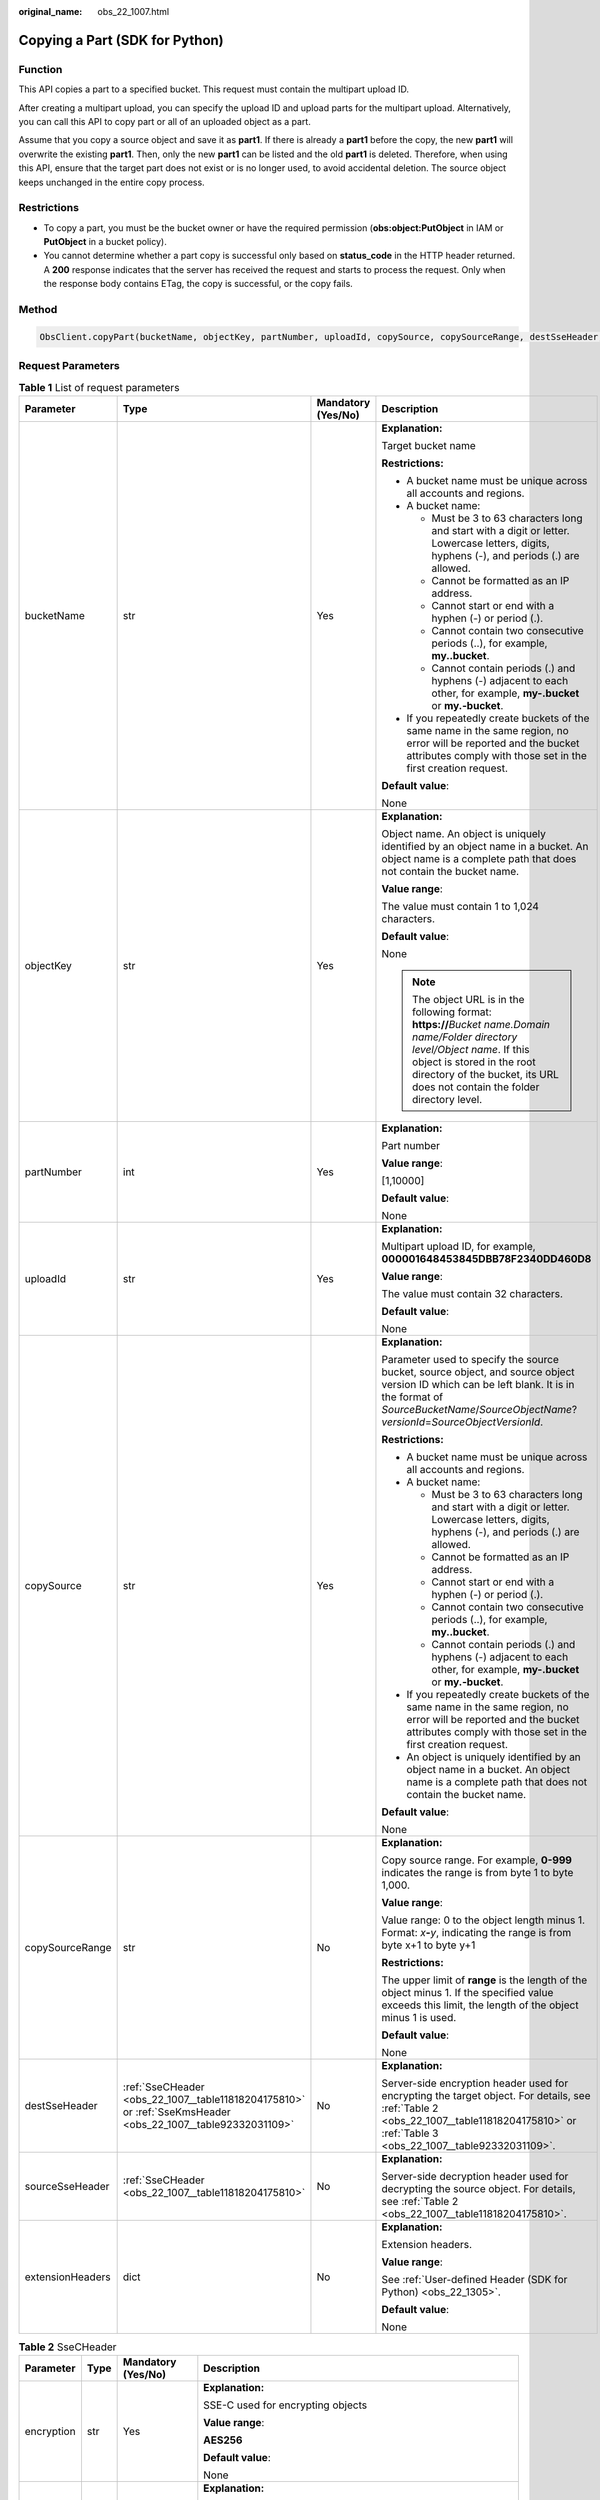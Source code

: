 :original_name: obs_22_1007.html

.. _obs_22_1007:

Copying a Part (SDK for Python)
===============================

Function
--------

This API copies a part to a specified bucket. This request must contain the multipart upload ID.

After creating a multipart upload, you can specify the upload ID and upload parts for the multipart upload. Alternatively, you can call this API to copy part or all of an uploaded object as a part.

Assume that you copy a source object and save it as **part1**. If there is already a **part1** before the copy, the new **part1** will overwrite the existing **part1**. Then, only the new **part1** can be listed and the old **part1** is deleted. Therefore, when using this API, ensure that the target part does not exist or is no longer used, to avoid accidental deletion. The source object keeps unchanged in the entire copy process.

Restrictions
------------

-  To copy a part, you must be the bucket owner or have the required permission (**obs:object:PutObject** in IAM or **PutObject** in a bucket policy).
-  You cannot determine whether a part copy is successful only based on **status_code** in the HTTP header returned. A **200** response indicates that the server has received the request and starts to process the request. Only when the response body contains ETag, the copy is successful, or the copy fails.

Method
------

.. code-block::

   ObsClient.copyPart(bucketName, objectKey, partNumber, uploadId, copySource, copySourceRange, destSseHeader, sourceSseHeader, extensionHeaders)

Request Parameters
------------------

.. table:: **Table 1** List of request parameters

   +------------------+-------------------------------------------------------------------------------------------------------------+--------------------+----------------------------------------------------------------------------------------------------------------------------------------------------------------------------------------------------------------------------------------------+
   | Parameter        | Type                                                                                                        | Mandatory (Yes/No) | Description                                                                                                                                                                                                                                  |
   +==================+=============================================================================================================+====================+==============================================================================================================================================================================================================================================+
   | bucketName       | str                                                                                                         | Yes                | **Explanation:**                                                                                                                                                                                                                             |
   |                  |                                                                                                             |                    |                                                                                                                                                                                                                                              |
   |                  |                                                                                                             |                    | Target bucket name                                                                                                                                                                                                                           |
   |                  |                                                                                                             |                    |                                                                                                                                                                                                                                              |
   |                  |                                                                                                             |                    | **Restrictions:**                                                                                                                                                                                                                            |
   |                  |                                                                                                             |                    |                                                                                                                                                                                                                                              |
   |                  |                                                                                                             |                    | -  A bucket name must be unique across all accounts and regions.                                                                                                                                                                             |
   |                  |                                                                                                             |                    | -  A bucket name:                                                                                                                                                                                                                            |
   |                  |                                                                                                             |                    |                                                                                                                                                                                                                                              |
   |                  |                                                                                                             |                    |    -  Must be 3 to 63 characters long and start with a digit or letter. Lowercase letters, digits, hyphens (-), and periods (.) are allowed.                                                                                                 |
   |                  |                                                                                                             |                    |    -  Cannot be formatted as an IP address.                                                                                                                                                                                                  |
   |                  |                                                                                                             |                    |    -  Cannot start or end with a hyphen (-) or period (.).                                                                                                                                                                                   |
   |                  |                                                                                                             |                    |    -  Cannot contain two consecutive periods (..), for example, **my..bucket**.                                                                                                                                                              |
   |                  |                                                                                                             |                    |    -  Cannot contain periods (.) and hyphens (-) adjacent to each other, for example, **my-.bucket** or **my.-bucket**.                                                                                                                      |
   |                  |                                                                                                             |                    |                                                                                                                                                                                                                                              |
   |                  |                                                                                                             |                    | -  If you repeatedly create buckets of the same name in the same region, no error will be reported and the bucket attributes comply with those set in the first creation request.                                                            |
   |                  |                                                                                                             |                    |                                                                                                                                                                                                                                              |
   |                  |                                                                                                             |                    | **Default value**:                                                                                                                                                                                                                           |
   |                  |                                                                                                             |                    |                                                                                                                                                                                                                                              |
   |                  |                                                                                                             |                    | None                                                                                                                                                                                                                                         |
   +------------------+-------------------------------------------------------------------------------------------------------------+--------------------+----------------------------------------------------------------------------------------------------------------------------------------------------------------------------------------------------------------------------------------------+
   | objectKey        | str                                                                                                         | Yes                | **Explanation:**                                                                                                                                                                                                                             |
   |                  |                                                                                                             |                    |                                                                                                                                                                                                                                              |
   |                  |                                                                                                             |                    | Object name. An object is uniquely identified by an object name in a bucket. An object name is a complete path that does not contain the bucket name.                                                                                        |
   |                  |                                                                                                             |                    |                                                                                                                                                                                                                                              |
   |                  |                                                                                                             |                    | **Value range**:                                                                                                                                                                                                                             |
   |                  |                                                                                                             |                    |                                                                                                                                                                                                                                              |
   |                  |                                                                                                             |                    | The value must contain 1 to 1,024 characters.                                                                                                                                                                                                |
   |                  |                                                                                                             |                    |                                                                                                                                                                                                                                              |
   |                  |                                                                                                             |                    | **Default value**:                                                                                                                                                                                                                           |
   |                  |                                                                                                             |                    |                                                                                                                                                                                                                                              |
   |                  |                                                                                                             |                    | None                                                                                                                                                                                                                                         |
   |                  |                                                                                                             |                    |                                                                                                                                                                                                                                              |
   |                  |                                                                                                             |                    | .. note::                                                                                                                                                                                                                                    |
   |                  |                                                                                                             |                    |                                                                                                                                                                                                                                              |
   |                  |                                                                                                             |                    |    The object URL is in the following format: **https://**\ *Bucket name.Domain name/Folder directory level/Object name*. If this object is stored in the root directory of the bucket, its URL does not contain the folder directory level. |
   +------------------+-------------------------------------------------------------------------------------------------------------+--------------------+----------------------------------------------------------------------------------------------------------------------------------------------------------------------------------------------------------------------------------------------+
   | partNumber       | int                                                                                                         | Yes                | **Explanation:**                                                                                                                                                                                                                             |
   |                  |                                                                                                             |                    |                                                                                                                                                                                                                                              |
   |                  |                                                                                                             |                    | Part number                                                                                                                                                                                                                                  |
   |                  |                                                                                                             |                    |                                                                                                                                                                                                                                              |
   |                  |                                                                                                             |                    | **Value range**:                                                                                                                                                                                                                             |
   |                  |                                                                                                             |                    |                                                                                                                                                                                                                                              |
   |                  |                                                                                                             |                    | [1,10000]                                                                                                                                                                                                                                    |
   |                  |                                                                                                             |                    |                                                                                                                                                                                                                                              |
   |                  |                                                                                                             |                    | **Default value**:                                                                                                                                                                                                                           |
   |                  |                                                                                                             |                    |                                                                                                                                                                                                                                              |
   |                  |                                                                                                             |                    | None                                                                                                                                                                                                                                         |
   +------------------+-------------------------------------------------------------------------------------------------------------+--------------------+----------------------------------------------------------------------------------------------------------------------------------------------------------------------------------------------------------------------------------------------+
   | uploadId         | str                                                                                                         | Yes                | **Explanation:**                                                                                                                                                                                                                             |
   |                  |                                                                                                             |                    |                                                                                                                                                                                                                                              |
   |                  |                                                                                                             |                    | Multipart upload ID, for example, **000001648453845DBB78F2340DD460D8**                                                                                                                                                                       |
   |                  |                                                                                                             |                    |                                                                                                                                                                                                                                              |
   |                  |                                                                                                             |                    | **Value range**:                                                                                                                                                                                                                             |
   |                  |                                                                                                             |                    |                                                                                                                                                                                                                                              |
   |                  |                                                                                                             |                    | The value must contain 32 characters.                                                                                                                                                                                                        |
   |                  |                                                                                                             |                    |                                                                                                                                                                                                                                              |
   |                  |                                                                                                             |                    | **Default value**:                                                                                                                                                                                                                           |
   |                  |                                                                                                             |                    |                                                                                                                                                                                                                                              |
   |                  |                                                                                                             |                    | None                                                                                                                                                                                                                                         |
   +------------------+-------------------------------------------------------------------------------------------------------------+--------------------+----------------------------------------------------------------------------------------------------------------------------------------------------------------------------------------------------------------------------------------------+
   | copySource       | str                                                                                                         | Yes                | **Explanation:**                                                                                                                                                                                                                             |
   |                  |                                                                                                             |                    |                                                                                                                                                                                                                                              |
   |                  |                                                                                                             |                    | Parameter used to specify the source bucket, source object, and source object version ID which can be left blank. It is in the format of *SourceBucketName*/*SourceObjectName*?\ *versionId*\ =\ *SourceObjectVersionId*.                    |
   |                  |                                                                                                             |                    |                                                                                                                                                                                                                                              |
   |                  |                                                                                                             |                    | **Restrictions:**                                                                                                                                                                                                                            |
   |                  |                                                                                                             |                    |                                                                                                                                                                                                                                              |
   |                  |                                                                                                             |                    | -  A bucket name must be unique across all accounts and regions.                                                                                                                                                                             |
   |                  |                                                                                                             |                    | -  A bucket name:                                                                                                                                                                                                                            |
   |                  |                                                                                                             |                    |                                                                                                                                                                                                                                              |
   |                  |                                                                                                             |                    |    -  Must be 3 to 63 characters long and start with a digit or letter. Lowercase letters, digits, hyphens (-), and periods (.) are allowed.                                                                                                 |
   |                  |                                                                                                             |                    |    -  Cannot be formatted as an IP address.                                                                                                                                                                                                  |
   |                  |                                                                                                             |                    |    -  Cannot start or end with a hyphen (-) or period (.).                                                                                                                                                                                   |
   |                  |                                                                                                             |                    |    -  Cannot contain two consecutive periods (..), for example, **my..bucket**.                                                                                                                                                              |
   |                  |                                                                                                             |                    |    -  Cannot contain periods (.) and hyphens (-) adjacent to each other, for example, **my-.bucket** or **my.-bucket**.                                                                                                                      |
   |                  |                                                                                                             |                    |                                                                                                                                                                                                                                              |
   |                  |                                                                                                             |                    | -  If you repeatedly create buckets of the same name in the same region, no error will be reported and the bucket attributes comply with those set in the first creation request.                                                            |
   |                  |                                                                                                             |                    | -  An object is uniquely identified by an object name in a bucket. An object name is a complete path that does not contain the bucket name.                                                                                                  |
   |                  |                                                                                                             |                    |                                                                                                                                                                                                                                              |
   |                  |                                                                                                             |                    | **Default value**:                                                                                                                                                                                                                           |
   |                  |                                                                                                             |                    |                                                                                                                                                                                                                                              |
   |                  |                                                                                                             |                    | None                                                                                                                                                                                                                                         |
   +------------------+-------------------------------------------------------------------------------------------------------------+--------------------+----------------------------------------------------------------------------------------------------------------------------------------------------------------------------------------------------------------------------------------------+
   | copySourceRange  | str                                                                                                         | No                 | **Explanation:**                                                                                                                                                                                                                             |
   |                  |                                                                                                             |                    |                                                                                                                                                                                                                                              |
   |                  |                                                                                                             |                    | Copy source range. For example, **0-999** indicates the range is from byte 1 to byte 1,000.                                                                                                                                                  |
   |                  |                                                                                                             |                    |                                                                                                                                                                                                                                              |
   |                  |                                                                                                             |                    | **Value range**:                                                                                                                                                                                                                             |
   |                  |                                                                                                             |                    |                                                                                                                                                                                                                                              |
   |                  |                                                                                                             |                    | Value range: 0 to the object length minus 1. Format: *x*\ **-**\ *y*, indicating the range is from byte x+1 to byte y+1                                                                                                                      |
   |                  |                                                                                                             |                    |                                                                                                                                                                                                                                              |
   |                  |                                                                                                             |                    | **Restrictions:**                                                                                                                                                                                                                            |
   |                  |                                                                                                             |                    |                                                                                                                                                                                                                                              |
   |                  |                                                                                                             |                    | The upper limit of **range** is the length of the object minus 1. If the specified value exceeds this limit, the length of the object minus 1 is used.                                                                                       |
   |                  |                                                                                                             |                    |                                                                                                                                                                                                                                              |
   |                  |                                                                                                             |                    | **Default value**:                                                                                                                                                                                                                           |
   |                  |                                                                                                             |                    |                                                                                                                                                                                                                                              |
   |                  |                                                                                                             |                    | None                                                                                                                                                                                                                                         |
   +------------------+-------------------------------------------------------------------------------------------------------------+--------------------+----------------------------------------------------------------------------------------------------------------------------------------------------------------------------------------------------------------------------------------------+
   | destSseHeader    | :ref:`SseCHeader <obs_22_1007__table11818204175810>` or :ref:`SseKmsHeader <obs_22_1007__table92332031109>` | No                 | **Explanation:**                                                                                                                                                                                                                             |
   |                  |                                                                                                             |                    |                                                                                                                                                                                                                                              |
   |                  |                                                                                                             |                    | Server-side encryption header used for encrypting the target object. For details, see :ref:`Table 2 <obs_22_1007__table11818204175810>` or :ref:`Table 3 <obs_22_1007__table92332031109>`.                                                   |
   +------------------+-------------------------------------------------------------------------------------------------------------+--------------------+----------------------------------------------------------------------------------------------------------------------------------------------------------------------------------------------------------------------------------------------+
   | sourceSseHeader  | :ref:`SseCHeader <obs_22_1007__table11818204175810>`                                                        | No                 | **Explanation:**                                                                                                                                                                                                                             |
   |                  |                                                                                                             |                    |                                                                                                                                                                                                                                              |
   |                  |                                                                                                             |                    | Server-side decryption header used for decrypting the source object. For details, see :ref:`Table 2 <obs_22_1007__table11818204175810>`.                                                                                                     |
   +------------------+-------------------------------------------------------------------------------------------------------------+--------------------+----------------------------------------------------------------------------------------------------------------------------------------------------------------------------------------------------------------------------------------------+
   | extensionHeaders | dict                                                                                                        | No                 | **Explanation:**                                                                                                                                                                                                                             |
   |                  |                                                                                                             |                    |                                                                                                                                                                                                                                              |
   |                  |                                                                                                             |                    | Extension headers.                                                                                                                                                                                                                           |
   |                  |                                                                                                             |                    |                                                                                                                                                                                                                                              |
   |                  |                                                                                                             |                    | **Value range**:                                                                                                                                                                                                                             |
   |                  |                                                                                                             |                    |                                                                                                                                                                                                                                              |
   |                  |                                                                                                             |                    | See :ref:`User-defined Header (SDK for Python) <obs_22_1305>`.                                                                                                                                                                               |
   |                  |                                                                                                             |                    |                                                                                                                                                                                                                                              |
   |                  |                                                                                                             |                    | **Default value**:                                                                                                                                                                                                                           |
   |                  |                                                                                                             |                    |                                                                                                                                                                                                                                              |
   |                  |                                                                                                             |                    | None                                                                                                                                                                                                                                         |
   +------------------+-------------------------------------------------------------------------------------------------------------+--------------------+----------------------------------------------------------------------------------------------------------------------------------------------------------------------------------------------------------------------------------------------+

.. _obs_22_1007__table11818204175810:

.. table:: **Table 2** SseCHeader

   +-----------------+-----------------+--------------------+--------------------------------------------------------------------------------------------------------------------------------------------------------------------------------+
   | Parameter       | Type            | Mandatory (Yes/No) | Description                                                                                                                                                                    |
   +=================+=================+====================+================================================================================================================================================================================+
   | encryption      | str             | Yes                | **Explanation:**                                                                                                                                                               |
   |                 |                 |                    |                                                                                                                                                                                |
   |                 |                 |                    | SSE-C used for encrypting objects                                                                                                                                              |
   |                 |                 |                    |                                                                                                                                                                                |
   |                 |                 |                    | **Value range**:                                                                                                                                                               |
   |                 |                 |                    |                                                                                                                                                                                |
   |                 |                 |                    | **AES256**                                                                                                                                                                     |
   |                 |                 |                    |                                                                                                                                                                                |
   |                 |                 |                    | **Default value**:                                                                                                                                                             |
   |                 |                 |                    |                                                                                                                                                                                |
   |                 |                 |                    | None                                                                                                                                                                           |
   +-----------------+-----------------+--------------------+--------------------------------------------------------------------------------------------------------------------------------------------------------------------------------+
   | key             | str             | Yes                | **Explanation:**                                                                                                                                                               |
   |                 |                 |                    |                                                                                                                                                                                |
   |                 |                 |                    | Key used in SSE-C encryption. It corresponds to the encryption method. For example, if **encryption** is set to **AES256**, the key is calculated using the AES-256 algorithm. |
   |                 |                 |                    |                                                                                                                                                                                |
   |                 |                 |                    | **Value range**:                                                                                                                                                               |
   |                 |                 |                    |                                                                                                                                                                                |
   |                 |                 |                    | The value must contain 32 characters.                                                                                                                                          |
   |                 |                 |                    |                                                                                                                                                                                |
   |                 |                 |                    | **Default value**:                                                                                                                                                             |
   |                 |                 |                    |                                                                                                                                                                                |
   |                 |                 |                    | None                                                                                                                                                                           |
   +-----------------+-----------------+--------------------+--------------------------------------------------------------------------------------------------------------------------------------------------------------------------------+

.. _obs_22_1007__table92332031109:

.. table:: **Table 3** SseKmsHeader

   +-----------------+-----------------+--------------------+------------------------------------------------------------------------------------------------------------------------------------------------------------------------+
   | Parameter       | Type            | Mandatory (Yes/No) | Description                                                                                                                                                            |
   +=================+=================+====================+========================================================================================================================================================================+
   | encryption      | str             | Yes                | **Explanation:**                                                                                                                                                       |
   |                 |                 |                    |                                                                                                                                                                        |
   |                 |                 |                    | SSE-KMS used for encrypting objects                                                                                                                                    |
   |                 |                 |                    |                                                                                                                                                                        |
   |                 |                 |                    | **Value range**:                                                                                                                                                       |
   |                 |                 |                    |                                                                                                                                                                        |
   |                 |                 |                    | **kms**                                                                                                                                                                |
   |                 |                 |                    |                                                                                                                                                                        |
   |                 |                 |                    | **Default value**:                                                                                                                                                     |
   |                 |                 |                    |                                                                                                                                                                        |
   |                 |                 |                    | None                                                                                                                                                                   |
   +-----------------+-----------------+--------------------+------------------------------------------------------------------------------------------------------------------------------------------------------------------------+
   | key             | str             | No                 | **Explanation:**                                                                                                                                                       |
   |                 |                 |                    |                                                                                                                                                                        |
   |                 |                 |                    | Master key used in SSE-KMS                                                                                                                                             |
   |                 |                 |                    |                                                                                                                                                                        |
   |                 |                 |                    | **Value range**:                                                                                                                                                       |
   |                 |                 |                    |                                                                                                                                                                        |
   |                 |                 |                    | The following two formats are supported:                                                                                                                               |
   |                 |                 |                    |                                                                                                                                                                        |
   |                 |                 |                    | -  *regionID*\ **:**\ *domainID*\ **:key/**\ *key_id*                                                                                                                  |
   |                 |                 |                    | -  *key_id*                                                                                                                                                            |
   |                 |                 |                    |                                                                                                                                                                        |
   |                 |                 |                    | In the preceding formats:                                                                                                                                              |
   |                 |                 |                    |                                                                                                                                                                        |
   |                 |                 |                    | -  *regionID* indicates the ID of the region where the key is used.                                                                                                    |
   |                 |                 |                    | -  *domainID* indicates the ID of the account that the key is for. To obtain it, see :ref:`How Do I Get My Account ID and IAM User ID? (SDK for Python) <obs_22_1703>` |
   |                 |                 |                    | -  *key_id* indicates the ID of the key created on Data Encryption Workshop (DEW).                                                                                     |
   |                 |                 |                    |                                                                                                                                                                        |
   |                 |                 |                    | **Default value**:                                                                                                                                                     |
   |                 |                 |                    |                                                                                                                                                                        |
   |                 |                 |                    | -  If this parameter is not specified, the default master key will be used.                                                                                            |
   |                 |                 |                    | -  If there is no such a default master key, OBS will create one and use it by default.                                                                                |
   +-----------------+-----------------+--------------------+------------------------------------------------------------------------------------------------------------------------------------------------------------------------+

Responses
---------

.. table:: **Table 4** List of returned results

   +---------------------------------------------------+-----------------------------------+
   | Type                                              | Description                       |
   +===================================================+===================================+
   | :ref:`GetResult <obs_22_1007__table133284282414>` | **Explanation:**                  |
   |                                                   |                                   |
   |                                                   | SDK common results                |
   +---------------------------------------------------+-----------------------------------+

.. _obs_22_1007__table133284282414:

.. table:: **Table 5** GetResult

   +-----------------------+-----------------------+------------------------------------------------------------------------------------------------------------------------------------------------------------------------------------------------------------------------------------------------------------------------------------------------------------------------------------+
   | Parameter             | Type                  | Description                                                                                                                                                                                                                                                                                                                        |
   +=======================+=======================+====================================================================================================================================================================================================================================================================================================================================+
   | status                | int                   | **Explanation:**                                                                                                                                                                                                                                                                                                                   |
   |                       |                       |                                                                                                                                                                                                                                                                                                                                    |
   |                       |                       | HTTP status code                                                                                                                                                                                                                                                                                                                   |
   |                       |                       |                                                                                                                                                                                                                                                                                                                                    |
   |                       |                       | **Value range**:                                                                                                                                                                                                                                                                                                                   |
   |                       |                       |                                                                                                                                                                                                                                                                                                                                    |
   |                       |                       | A status code is a group of digits ranging from 2\ *xx* (indicating successes) to 4\ *xx* or 5\ *xx* (indicating errors). It indicates the status of a response.                                                                                                                                                                   |
   |                       |                       |                                                                                                                                                                                                                                                                                                                                    |
   |                       |                       | **Default value**:                                                                                                                                                                                                                                                                                                                 |
   |                       |                       |                                                                                                                                                                                                                                                                                                                                    |
   |                       |                       | None                                                                                                                                                                                                                                                                                                                               |
   +-----------------------+-----------------------+------------------------------------------------------------------------------------------------------------------------------------------------------------------------------------------------------------------------------------------------------------------------------------------------------------------------------------+
   | reason                | str                   | **Explanation:**                                                                                                                                                                                                                                                                                                                   |
   |                       |                       |                                                                                                                                                                                                                                                                                                                                    |
   |                       |                       | Reason description.                                                                                                                                                                                                                                                                                                                |
   |                       |                       |                                                                                                                                                                                                                                                                                                                                    |
   |                       |                       | **Default value**:                                                                                                                                                                                                                                                                                                                 |
   |                       |                       |                                                                                                                                                                                                                                                                                                                                    |
   |                       |                       | None                                                                                                                                                                                                                                                                                                                               |
   +-----------------------+-----------------------+------------------------------------------------------------------------------------------------------------------------------------------------------------------------------------------------------------------------------------------------------------------------------------------------------------------------------------+
   | errorCode             | str                   | **Explanation:**                                                                                                                                                                                                                                                                                                                   |
   |                       |                       |                                                                                                                                                                                                                                                                                                                                    |
   |                       |                       | Error code returned by the OBS server. If the value of **status** is less than **300**, this parameter is left blank.                                                                                                                                                                                                              |
   |                       |                       |                                                                                                                                                                                                                                                                                                                                    |
   |                       |                       | **Default value**:                                                                                                                                                                                                                                                                                                                 |
   |                       |                       |                                                                                                                                                                                                                                                                                                                                    |
   |                       |                       | None                                                                                                                                                                                                                                                                                                                               |
   +-----------------------+-----------------------+------------------------------------------------------------------------------------------------------------------------------------------------------------------------------------------------------------------------------------------------------------------------------------------------------------------------------------+
   | errorMessage          | str                   | **Explanation:**                                                                                                                                                                                                                                                                                                                   |
   |                       |                       |                                                                                                                                                                                                                                                                                                                                    |
   |                       |                       | Error message returned by the OBS server. If the value of **status** is less than **300**, this parameter is left blank.                                                                                                                                                                                                           |
   |                       |                       |                                                                                                                                                                                                                                                                                                                                    |
   |                       |                       | **Default value**:                                                                                                                                                                                                                                                                                                                 |
   |                       |                       |                                                                                                                                                                                                                                                                                                                                    |
   |                       |                       | None                                                                                                                                                                                                                                                                                                                               |
   +-----------------------+-----------------------+------------------------------------------------------------------------------------------------------------------------------------------------------------------------------------------------------------------------------------------------------------------------------------------------------------------------------------+
   | requestId             | str                   | **Explanation:**                                                                                                                                                                                                                                                                                                                   |
   |                       |                       |                                                                                                                                                                                                                                                                                                                                    |
   |                       |                       | Request ID returned by the OBS server                                                                                                                                                                                                                                                                                              |
   |                       |                       |                                                                                                                                                                                                                                                                                                                                    |
   |                       |                       | **Default value**:                                                                                                                                                                                                                                                                                                                 |
   |                       |                       |                                                                                                                                                                                                                                                                                                                                    |
   |                       |                       | None                                                                                                                                                                                                                                                                                                                               |
   +-----------------------+-----------------------+------------------------------------------------------------------------------------------------------------------------------------------------------------------------------------------------------------------------------------------------------------------------------------------------------------------------------------+
   | indicator             | str                   | **Explanation:**                                                                                                                                                                                                                                                                                                                   |
   |                       |                       |                                                                                                                                                                                                                                                                                                                                    |
   |                       |                       | Error indicator returned by the OBS server.                                                                                                                                                                                                                                                                                        |
   |                       |                       |                                                                                                                                                                                                                                                                                                                                    |
   |                       |                       | **Default value**:                                                                                                                                                                                                                                                                                                                 |
   |                       |                       |                                                                                                                                                                                                                                                                                                                                    |
   |                       |                       | None                                                                                                                                                                                                                                                                                                                               |
   +-----------------------+-----------------------+------------------------------------------------------------------------------------------------------------------------------------------------------------------------------------------------------------------------------------------------------------------------------------------------------------------------------------+
   | hostId                | str                   | **Explanation:**                                                                                                                                                                                                                                                                                                                   |
   |                       |                       |                                                                                                                                                                                                                                                                                                                                    |
   |                       |                       | Requested server ID. If the value of **status** is less than **300**, this parameter is left blank.                                                                                                                                                                                                                                |
   |                       |                       |                                                                                                                                                                                                                                                                                                                                    |
   |                       |                       | **Default value**:                                                                                                                                                                                                                                                                                                                 |
   |                       |                       |                                                                                                                                                                                                                                                                                                                                    |
   |                       |                       | None                                                                                                                                                                                                                                                                                                                               |
   +-----------------------+-----------------------+------------------------------------------------------------------------------------------------------------------------------------------------------------------------------------------------------------------------------------------------------------------------------------------------------------------------------------+
   | resource              | str                   | **Explanation:**                                                                                                                                                                                                                                                                                                                   |
   |                       |                       |                                                                                                                                                                                                                                                                                                                                    |
   |                       |                       | Error source (a bucket or an object). If the value of **status** is less than **300**, this parameter is left blank.                                                                                                                                                                                                               |
   |                       |                       |                                                                                                                                                                                                                                                                                                                                    |
   |                       |                       | **Default value**:                                                                                                                                                                                                                                                                                                                 |
   |                       |                       |                                                                                                                                                                                                                                                                                                                                    |
   |                       |                       | None                                                                                                                                                                                                                                                                                                                               |
   +-----------------------+-----------------------+------------------------------------------------------------------------------------------------------------------------------------------------------------------------------------------------------------------------------------------------------------------------------------------------------------------------------------+
   | header                | list                  | **Explanation:**                                                                                                                                                                                                                                                                                                                   |
   |                       |                       |                                                                                                                                                                                                                                                                                                                                    |
   |                       |                       | Response header list, composed of tuples. Each tuple consists of two elements, respectively corresponding to the key and value of a response header.                                                                                                                                                                               |
   |                       |                       |                                                                                                                                                                                                                                                                                                                                    |
   |                       |                       | **Default value**:                                                                                                                                                                                                                                                                                                                 |
   |                       |                       |                                                                                                                                                                                                                                                                                                                                    |
   |                       |                       | None                                                                                                                                                                                                                                                                                                                               |
   +-----------------------+-----------------------+------------------------------------------------------------------------------------------------------------------------------------------------------------------------------------------------------------------------------------------------------------------------------------------------------------------------------------+
   | body                  | object                | **Explanation:**                                                                                                                                                                                                                                                                                                                   |
   |                       |                       |                                                                                                                                                                                                                                                                                                                                    |
   |                       |                       | Result content returned after the operation is successful. If the value of **status** is larger than **300**, the value of **body** is null. The value varies with the API being called. For details, see :ref:`Bucket-Related APIs (SDK for Python) <obs_22_0800>` and :ref:`Object-Related APIs (SDK for Python) <obs_22_0900>`. |
   |                       |                       |                                                                                                                                                                                                                                                                                                                                    |
   |                       |                       | **Default value**:                                                                                                                                                                                                                                                                                                                 |
   |                       |                       |                                                                                                                                                                                                                                                                                                                                    |
   |                       |                       | None                                                                                                                                                                                                                                                                                                                               |
   +-----------------------+-----------------------+------------------------------------------------------------------------------------------------------------------------------------------------------------------------------------------------------------------------------------------------------------------------------------------------------------------------------------+

.. table:: **Table 6** GetResult.body

   +------------------------------------------------------------+-----------------------------------------------------------------------------------------------------------------+
   | GetResult.body Type                                        | Description                                                                                                     |
   +============================================================+=================================================================================================================+
   | :ref:`CopyPartResponse <obs_22_1007__table17338171719424>` | **Explanation:**                                                                                                |
   |                                                            |                                                                                                                 |
   |                                                            | Response to the request for copying a part. For details, see :ref:`Table 7 <obs_22_1007__table17338171719424>`. |
   +------------------------------------------------------------+-----------------------------------------------------------------------------------------------------------------+

.. _obs_22_1007__table17338171719424:

.. table:: **Table 7** CopyPartResponse

   +-----------------------+-----------------------+------------------------------------------------------------------------------------------------------------------------------------------------------------------------+
   | Parameter             | Type                  | Description                                                                                                                                                            |
   +=======================+=======================+========================================================================================================================================================================+
   | etag                  | str                   | **Explanation:**                                                                                                                                                       |
   |                       |                       |                                                                                                                                                                        |
   |                       |                       | Base64-encoded 128-bit MD5 digest of a part. ETag is the unique identifier of the part content. It can be used to determine whether the part content is changed.       |
   |                       |                       |                                                                                                                                                                        |
   |                       |                       | **Value range**:                                                                                                                                                       |
   |                       |                       |                                                                                                                                                                        |
   |                       |                       | The value must contain 32 characters.                                                                                                                                  |
   |                       |                       |                                                                                                                                                                        |
   |                       |                       | **Default value**:                                                                                                                                                     |
   |                       |                       |                                                                                                                                                                        |
   |                       |                       | None                                                                                                                                                                   |
   +-----------------------+-----------------------+------------------------------------------------------------------------------------------------------------------------------------------------------------------------+
   | lastModified          | str                   | **Explanation:**                                                                                                                                                       |
   |                       |                       |                                                                                                                                                                        |
   |                       |                       | Time when the last modification was made to the object                                                                                                                 |
   |                       |                       |                                                                                                                                                                        |
   |                       |                       | **Restrictions:**                                                                                                                                                      |
   |                       |                       |                                                                                                                                                                        |
   |                       |                       | The time must be in the GMT format, for example, **Wed, 25 Mar 2020 02:39:52 GMT**.                                                                                    |
   |                       |                       |                                                                                                                                                                        |
   |                       |                       | **Default value**:                                                                                                                                                     |
   |                       |                       |                                                                                                                                                                        |
   |                       |                       | None                                                                                                                                                                   |
   +-----------------------+-----------------------+------------------------------------------------------------------------------------------------------------------------------------------------------------------------+
   | sseKms                | str                   | **Explanation:**                                                                                                                                                       |
   |                       |                       |                                                                                                                                                                        |
   |                       |                       | SSE-KMS is used for encrypting objects on the server side.                                                                                                             |
   |                       |                       |                                                                                                                                                                        |
   |                       |                       | **Value range**:                                                                                                                                                       |
   |                       |                       |                                                                                                                                                                        |
   |                       |                       | **kms**                                                                                                                                                                |
   |                       |                       |                                                                                                                                                                        |
   |                       |                       | **Default value**:                                                                                                                                                     |
   |                       |                       |                                                                                                                                                                        |
   |                       |                       | None                                                                                                                                                                   |
   +-----------------------+-----------------------+------------------------------------------------------------------------------------------------------------------------------------------------------------------------+
   | sseKmsKey             | str                   | **Explanation:**                                                                                                                                                       |
   |                       |                       |                                                                                                                                                                        |
   |                       |                       | ID of the KMS master key when SSE-KMS is used                                                                                                                          |
   |                       |                       |                                                                                                                                                                        |
   |                       |                       | **Value range**:                                                                                                                                                       |
   |                       |                       |                                                                                                                                                                        |
   |                       |                       | Valid value formats are as follows:                                                                                                                                    |
   |                       |                       |                                                                                                                                                                        |
   |                       |                       | #. *regionID*\ **:**\ *domainID*\ **:key/**\ *key_id*                                                                                                                  |
   |                       |                       | #. *key_id*                                                                                                                                                            |
   |                       |                       |                                                                                                                                                                        |
   |                       |                       | In the preceding formats:                                                                                                                                              |
   |                       |                       |                                                                                                                                                                        |
   |                       |                       | -  *regionID* indicates the ID of the region where the key is used.                                                                                                    |
   |                       |                       | -  *domainID* indicates the ID of the account that the key is for. To obtain it, see :ref:`How Do I Get My Account ID and IAM User ID? (SDK for Python) <obs_22_1703>` |
   |                       |                       | -  *key_id* indicates the ID of the key created on Data Encryption Workshop (DEW).                                                                                     |
   |                       |                       |                                                                                                                                                                        |
   |                       |                       | **Default value**:                                                                                                                                                     |
   |                       |                       |                                                                                                                                                                        |
   |                       |                       | -  If this parameter is not specified, the default master key will be used.                                                                                            |
   |                       |                       | -  If there is no such a default master key, OBS will create one and use it by default.                                                                                |
   +-----------------------+-----------------------+------------------------------------------------------------------------------------------------------------------------------------------------------------------------+
   | sseC                  | str                   | **Explanation:**                                                                                                                                                       |
   |                       |                       |                                                                                                                                                                        |
   |                       |                       | Algorithm used to encrypt and decrypt objects with SSE-C                                                                                                               |
   |                       |                       |                                                                                                                                                                        |
   |                       |                       | **Value range**:                                                                                                                                                       |
   |                       |                       |                                                                                                                                                                        |
   |                       |                       | **AES256**                                                                                                                                                             |
   |                       |                       |                                                                                                                                                                        |
   |                       |                       | **Default value**:                                                                                                                                                     |
   |                       |                       |                                                                                                                                                                        |
   |                       |                       | None                                                                                                                                                                   |
   +-----------------------+-----------------------+------------------------------------------------------------------------------------------------------------------------------------------------------------------------+
   | sseCKeyMd5            | str                   | **Explanation:**                                                                                                                                                       |
   |                       |                       |                                                                                                                                                                        |
   |                       |                       | MD5 value of the key for encrypting objects when SSE-C is used. This value is used to check whether any error occurs during the transmission of the key.               |
   |                       |                       |                                                                                                                                                                        |
   |                       |                       | **Restrictions:**                                                                                                                                                      |
   |                       |                       |                                                                                                                                                                        |
   |                       |                       | The value is encrypted by MD5 and then encoded by Base64, for example, **4XvB3tbNTN+tIEVa0/fGaQ==**.                                                                   |
   |                       |                       |                                                                                                                                                                        |
   |                       |                       | **Default value**:                                                                                                                                                     |
   |                       |                       |                                                                                                                                                                        |
   |                       |                       | None                                                                                                                                                                   |
   +-----------------------+-----------------------+------------------------------------------------------------------------------------------------------------------------------------------------------------------------+

Code Examples
-------------

This example copies parts from one bucket to another.

::

   from obs import ObsClient
   import os
   import traceback

   # Obtain an AK and SK pair using environment variables or import the AK and SK pair in other ways. Using hard coding may result in leakage.
   # Obtain an AK and SK pair on the management console.
   ak = os.getenv("AccessKeyID")
   sk = os.getenv("SecretAccessKey")
   # (Optional) If you use a temporary AK and SK pair and a security token to access OBS, obtain them from environment variables.
   # security_token = os.getenv("SecurityToken")
   # Set server to the endpoint of the region where the bucket is located.
   server = "https://your-endpoint"

   # Create an obsClient instance.
   # If you use a temporary AK and SK pair and a security token to access OBS, you must specify security_token when creating an instance.
   obsClient = ObsClient(access_key_id=ak, secret_access_key=sk, server=server)
   try:
       bucketName = "examplebucket"
       objectKey = "objectname"
       # Specify the part number, which ranges from 1 to 10,000
       partNumber = "your partNumber"
       # Specify the ID of the multipart upload.
       uploadId = "your uploadid"
       # Specify the source bucket, source object, and source object version ID (optional). The format is source-bucket-name/source-object-name?versionId=source-object-versionId.
       copySource = 'sourcebucketname/sourceobjectkey'
       # [Optional] Specify the copy scope in the format of x-y. Value range: [0, source-object-length - 1].
       # copySourceRange = '0-15'
       # Copy the part to the specified bucket using the multipart upload ID.
       resp = obsClient.copyPart(bucketName, objectKey, partNumber, uploadId, copySource)

       # If status code 2xx is returned, the API is called successfully. Otherwise, the API call fails.
       if resp.status < 300:
           print('Copy Part Succeeded')
           print('requestId:', resp.requestId)
           print('etagValue:', resp.body.etagValue)
           print('modifiedDate:', resp.body.modifiedDate)
       else:
           print('Copy Part Failed')
           print('requestId:', resp.requestId)
           print('errorCode:', resp.errorCode)
           print('errorMessage:', resp.errorMessage)
   except:
       print('Copy Part Failed')
       print(traceback.format_exc())
